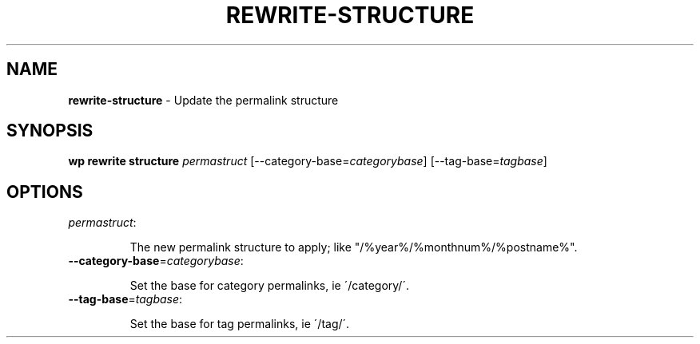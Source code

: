 .\" generated with Ronn/v0.7.3
.\" http://github.com/rtomayko/ronn/tree/0.7.3
.
.TH "REWRITE\-STRUCTURE" "1" "September 2012" "" "WP-CLI"
.
.SH "NAME"
\fBrewrite\-structure\fR \- Update the permalink structure
.
.SH "SYNOPSIS"
\fBwp rewrite structure\fR \fIpermastruct\fR [\-\-category\-base=\fIcategorybase\fR] [\-\-tag\-base=\fItagbase\fR]
.
.SH "OPTIONS"
.
.TP
\fIpermastruct\fR:
.
.IP
The new permalink structure to apply; like "/%year%/%monthnum%/%postname%"\.
.
.TP
\fB\-\-category\-base\fR=\fIcategorybase\fR:
.
.IP
Set the base for category permalinks, ie \'/category/\'\.
.
.TP
\fB\-\-tag\-base\fR=\fItagbase\fR:
.
.IP
Set the base for tag permalinks, ie \'/tag/\'\.

